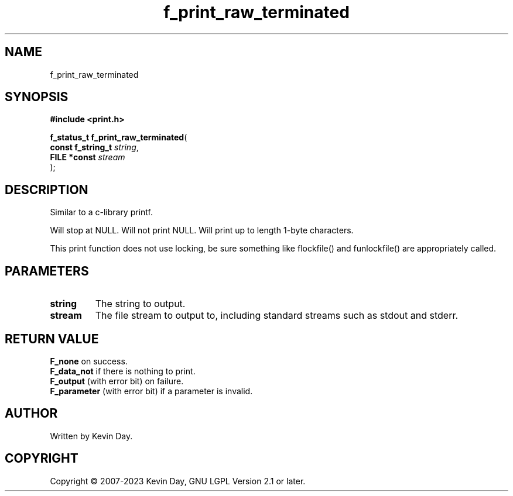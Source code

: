 .TH f_print_raw_terminated "3" "July 2023" "FLL - Featureless Linux Library 0.6.6" "Library Functions"
.SH "NAME"
f_print_raw_terminated
.SH SYNOPSIS
.nf
.B #include <print.h>
.sp
\fBf_status_t f_print_raw_terminated\fP(
    \fBconst f_string_t \fP\fIstring\fP,
    \fBFILE *const      \fP\fIstream\fP
);
.fi
.SH DESCRIPTION
.PP
Similar to a c-library printf.
.PP
Will stop at NULL. Will not print NULL. Will print up to length 1-byte characters.
.PP
This print function does not use locking, be sure something like flockfile() and funlockfile() are appropriately called.
.SH PARAMETERS
.TP
.B string
The string to output.

.TP
.B stream
The file stream to output to, including standard streams such as stdout and stderr.

.SH RETURN VALUE
.PP
\fBF_none\fP on success.
.br
\fBF_data_not\fP if there is nothing to print.
.br
\fBF_output\fP (with error bit) on failure.
.br
\fBF_parameter\fP (with error bit) if a parameter is invalid.
.SH AUTHOR
Written by Kevin Day.
.SH COPYRIGHT
.PP
Copyright \(co 2007-2023 Kevin Day, GNU LGPL Version 2.1 or later.
